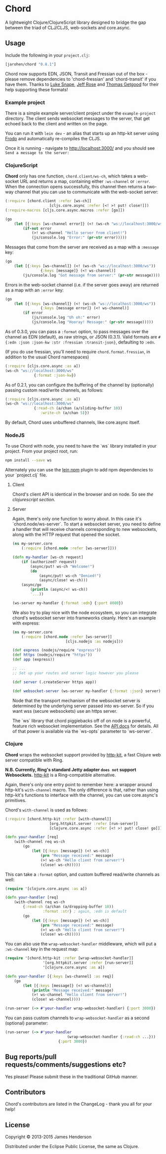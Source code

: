 * Chord

A lightweight Clojure/ClojureScript library designed to bridge the gap
between the triad of CLJ/CLJS, web-sockets and core.async.

** Usage

Include the following in your =project.clj=:

#+BEGIN_SRC clojure
	[jarohen/chord "0.8.1"]
#+END_SRC

Chord now supports EDN, JSON, Transit and Fressian out of the box -
please remove dependencies to 'chord-fressian' and 'chord-transit' if
you have them. Thanks to [[https://github.com/lsnape][Luke Snape]], [[https://github.com/rosejn][Jeff Rose]] and [[https://github.com/tgetgood][Thomas Getgood]] for
their help supporting these formats!

*** Example project

There is a simple example server/client project under the
=example-project= directory. The client sends websocket messages to
the server, that get echoed back to the client and written on the
page.

You can run it with =lein dev= - an alias that starts up an http-kit
server using [[https://github.com/james-henderson/lein-frodo][Frodo]] and automatically re-compiles the CLJS.

Once it is running - navigate to [[http://localhost:3000/]] and you should see =Send a message to the server:=

*** ClojureScript

*Chord* only has one function, =chord.client/ws-ch=, which takes a
web-socket URL and returns a map, containing either =:ws-channel= or
=:error=. When the connection opens successfully, this channel then
returns a two-way channel that you can use to communicate with the
web-socket server:

#+BEGIN_SRC clojure
	(:require [chord.client :refer [ws-ch]]
						[cljs.core.async :refer [<! >! put! close!]])
	(:require-macros [cljs.core.async.macros :refer [go]])

	(go
		(let [{:keys [ws-channel error]} (<! (ws-ch "ws://localhost:3000/ws"))]
			(if-not error
				(>! ws-channel "Hello server from client!")
				(js/console.log "Error:" (pr-str error)))))
#+END_SRC

Messages that come from the server are received as a map with a
=:message= key:

#+BEGIN_SRC clojure
	(go
		(let [{:keys [ws-channel]} (<! (ws-ch "ws://localhost:3000/ws"))
					{:keys [message]} (<! ws-channel)]
			(js/console.log "Got message from server:" (pr-str message))))
#+END_SRC

Errors in the web-socket channel (i.e. if the server goes away) are
returned as a map with an =:error= key:

#+BEGIN_SRC clojure
	(go
		(let [{:keys [ws-channel]} (<! (ws-ch "ws://localhost:3000/ws"))
					{:keys [message error]} (<! ws-channel)]
			(if error
				(js/console.log "Uh oh:" error)
				(js/console.log "Hooray! Message:" (pr-str message)))))
#+END_SRC

As of 0.3.0, you can pass a =:format= option, to pass messages over
the channel as EDN (default), as raw strings, or JSON (0.3.1). Valid
formats are =#{:edn :json :json-kw :str :fressian :transit-json}=,
defaulting to =:edn=.

(If you do use fressian, you'll need to require =chord.format.fressian=,
in addition to the usual Chord namespaces)

#+BEGIN_SRC clojure
	(:require [cljs.core.async :as a])
	(ws-ch "ws://localhost:3000/ws"
				 {:format :json-kw})
#+END_SRC

As of 0.2.1, you can configure the buffering of the channel by
(optionally) passing custom read/write channels, as follows:

#+BEGIN_SRC clojure
	(:require [cljs.core.async :as a])
	(ws-ch "ws://localhost:3000/ws"
				 {:read-ch (a/chan (a/sliding-buffer 10))
					:write-ch (a/chan 5)})
#+END_SRC

By default, Chord uses unbuffered channels, like core.async itself.

*** NodeJS
		To use Chord with node, you need to have the `ws` library installed in your
		project. From your project root, run:

		#+BEGIN_SRC sh
npm install --save ws
		#+END_SRC

		Alternately you can use the [[https://github.com/RyanMcG/lein-npm][lein npm]] plugin to add npm dependencies to your
		`project.clj` file.

**** Client
		 Chord's client API is identical in the browser and on node. So see [[*ClojureScript][the
		 clojurescript section]].

**** Server
		 Again, there's only one function to worry about. In this case it's
		 `chord.node/ws-server`. To start a websocket server, you need to define a
		 handler that will receive channels corresponding to new websockets, along
		 with the HTTP request that opened the socket.

		 #+BEGIN_SRC clojure
(ns my-server.core
	(:require [chord.node :refer [ws-server]]))

(defn my-handler [ws-ch request]
	(if (authorized? request)
		(async/put! ws-ch "Welcome!")
		(do
			(async/put! ws-ch "Denied!")
			(async/close! ws-ch)))
	(async/go
		(println (async/<! ws-ch))
		'...))

(ws-server my-handler {:format :edn} {:port 8080})
		 #+END_SRC

		 We also try to play nice with the node ecosystem, so you can integrate
		 chord's websocket server into frameworks cleanly. Here's an example with
		 express:

		 #+BEGIN_SRC clojure
(ns my-server.core
	(:require [chord.node :refer [ws-server]]
						[cljs.nodejs :as nodejs]))

(def express (nodejs/require "express"))
(def https (nodejs/require "https"))
(def app (express))

;; ...
;; Set up your routes and server logic however you please

(def server (.createServer https app))

(def websocket-server (ws-server my-handler {:format :json} server))
		 #+END_SRC

		 Node that the transport mechanism of the websocket server is determined by
		 the underlying server passed into ws-server. So if you want wss (secure
		 websockets) use an https server.

		 The `ws` library that chord piggiebacks off of on node is a powerful,
		 feature rich websocket implementation. See the [[https://github.com/websockets/ws/blob/master/doc/ws.md][API docs]] for details. All of
		 that power is available via the `ws-opts` parameter to `ws-server`.
*** Clojure

*Chord* wraps the websocket support provided by [[http://http-kit.org/index.html][http-kit]], a fast
Clojure web server compatible with Ring.

*N.B. Currently, Ring's standard Jetty adapter ~does not~ support
Websockets.*  [[http://http-kit.org/index.html][http-kit]] is a Ring-compatible alternative.

Again, there's only one entry point to remember here: a wrapper around
http-kit's =with-channel= macro. The only difference is that, rather
than using http-kit's functions to interface with the channel, you can
use core.async's primitives.

Chord's =with-channel= is used as follows:

#+BEGIN_SRC clojure
	(:require [chord.http-kit :refer [with-channel]]
						[org.httpkit.server :refer [run-server]]
						[clojure.core.async :refer [<! >! put! close! go]])

	(defn your-handler [req]
		(with-channel req ws-ch
			(go
				(let [{:keys [message]} (<! ws-ch)]
					(prn "Message received:" message)
					(>! ws-ch "Hello client from server!")
					(close! ws-ch)))))
#+END_SRC

This can take a =:format= option, and custom buffered read/write
channels as well:

#+BEGIN_SRC clojure
	(require '[clojure.core.async :as a])

	(defn your-handler [req]
		(with-channel req ws-ch
			{:read-ch (a/chan (a/dropping-buffer 10))
					 :format :str} ; again, :edn is default
			(go
				(let [{:keys [message]} (<! ws-ch)]
					(prn "Message received:" message)
					(>! ws-ch "Hello client from server!")
					(close! ws-ch)))))
#+END_SRC

You can also use the =wrap-websocket-handler= middleware, which will
put a =:ws-channel= key in the request map:

#+BEGIN_SRC clojure
	(require '[chord.http-kit :refer [wrap-websocket-handler]]
					 '[org.httpkit.server :refer [run-server]]
					 '[clojure.core.async :as a])

	(defn your-handler [{:keys [ws-channel] :as req}]
		(go
			(let [{:keys [message]} (<! ws-channel)]
				(println "Message received:" message)
				(>! ws-channel "Hello client from server!")
				(close! ws-channel))))

	(run-server (-> #'your-handler wrap-websocket-handler) {:port 3000})
#+END_SRC

You can pass custom channels to =wrap-websocket-handler= as a second
(optional) parameter:

#+BEGIN_SRC clojure
	(run-server (-> #'your-handler
								(wrap-websocket-handler {:read-ch ...}))
							{:port 3000})
#+END_SRC

** Bug reports/pull requests/comments/suggestions etc?

Yes please! Please submit these in the traditional GitHub manner.

** Contributors

Chord's contributors are listed in the ChangeLog - thank you all for
your help!

** License

Copyright © 2013-2015 James Henderson

Distributed under the Eclipse Public License, the same as Clojure.
